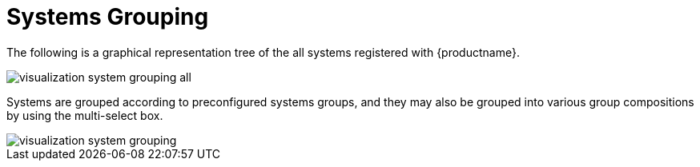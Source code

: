 [[ref.webui.systems.grouping.visualzation]]
= Systems Grouping

The following is a graphical representation tree of the all systems registered with {productname}.


image::visualization_system_grouping_all.png[scaledwidth=80%]


Systems are grouped according to preconfigured systems groups, and they may also be grouped into various group compositions by using the multi-select box.


image::visualization_system_grouping.png[scaledwidth=80%]
